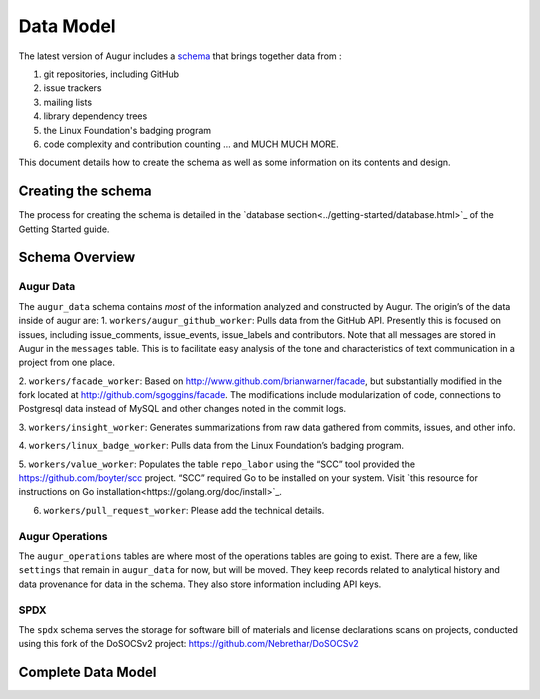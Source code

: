 Data Model
===========

The latest version of Augur includes a schema_ that brings together data from : 

1. git repositories, including GitHub
2. issue trackers
3. mailing lists
4. library dependency trees
5. the Linux Foundation's badging program
6. code complexity and contribution counting ... and MUCH MUCH MORE. 

This document details how to create the schema as well as some information on its contents and design.

-----------------------
Creating the schema
-----------------------

The process for creating the schema is detailed in the `database section<../getting-started/database.html>`_ of the Getting Started guide.

----------------
Schema Overview
----------------

Augur Data
----------

The ``augur_data`` schema contains *most* of the information analyzed
and constructed by Augur. The origin’s of the data inside of augur are:
1. ``workers/augur_github_worker``: Pulls data from the GitHub API.
Presently this is focused on issues, including issue_comments,
issue_events, issue_labels and contributors. Note that all messages are
stored in Augur in the ``messages`` table. This is to facilitate easy
analysis of the tone and characteristics of text communication in a
project from one place.

2. ``workers/facade_worker``: Based on
http://www.github.com/brianwarner/facade, but substantially modified in
the fork located at http://github.com/sgoggins/facade. The modifications
include modularization of code, connections to Postgresql data instead
of MySQL and other changes noted in the commit logs.

3. ``workers/insight_worker``: Generates summarizations from raw data
gathered from commits, issues, and other info.

4. ``workers/linux_badge_worker``: Pulls data from the Linux Foundation’s
badging program.

5. ``workers/value_worker``: Populates the table
``repo_labor`` using the “SCC” tool provided the
https://github.com/boyter/scc project. “SCC” required Go to be installed on your system. Visit `this resource for instructions on Go installation<https://golang.org/doc/install>`_.

6. ``workers/pull_request_worker``: Please add the technical details.

Augur Operations
----------------

The ``augur_operations`` tables are where most of the operations tables
are going to exist. There are a few, like ``settings`` that remain in
``augur_data`` for now, but will be moved. They keep records related to
analytical history and data provenance for data in the schema. They also
store information including API keys.

SPDX
----

The ``spdx`` schema serves the storage for software bill of materials
and license declarations scans on projects, conducted using this fork of
the DoSOCSv2 project: https://github.com/Nebrethar/DoSOCSv2

.. _schema:

--------------------
Complete Data Model
--------------------
.. image:: schema.png
  :width: 1200
  :alt: Augur Unified Schema 
